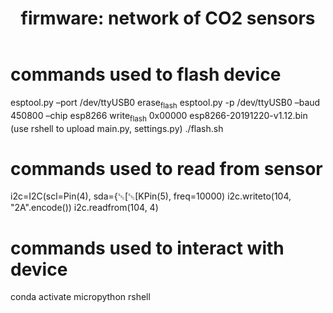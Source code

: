 #+TITLE: firmware: network of CO2 sensors
* commands used to flash device
esptool.py --port /dev/ttyUSB0 erase_flash
esptool.py -p /dev/ttyUSB0 --baud 450800 --chip esp8266 write_flash 0x00000 esp8266-20191220-v1.12.bin
(use rshell to upload main.py, settings.py)
./flash.sh
* commands used to read from sensor
i2c=I2C(scl=Pin(4), sda={␛[␛[KPin(5), freq=10000)
i2c.writeto(104, "\x22\x00\x08\x2A".encode())
i2c.readfrom(104, 4)
* commands used to interact with device
conda activate micropython
rshell

